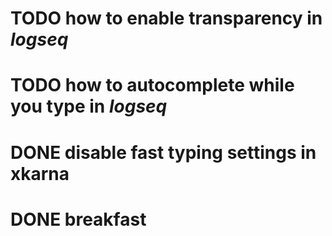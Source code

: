 * TODO how to enable *transparency* in [[logseq]]
* TODO how to autocomplete while you type in [[logseq]]
:LOGBOOK:
CLOCK: [2022-05-21 Sat 11:16:09]
:END:
* DONE disable fast typing settings in **xkarna**
:LOGBOOK:
CLOCK: [2022-05-21 Sat 11:17:00]--[2022-05-21 Sat 11:59:04] =>  00:42:04
:END:
* DONE breakfast
:LOGBOOK:
CLOCK: [2022-05-21 Sat 11:22:04]
CLOCK: [2022-05-21 Sat 11:22:08]--[2022-05-21 Sat 11:49:31] =>  00:27:23
:END:
